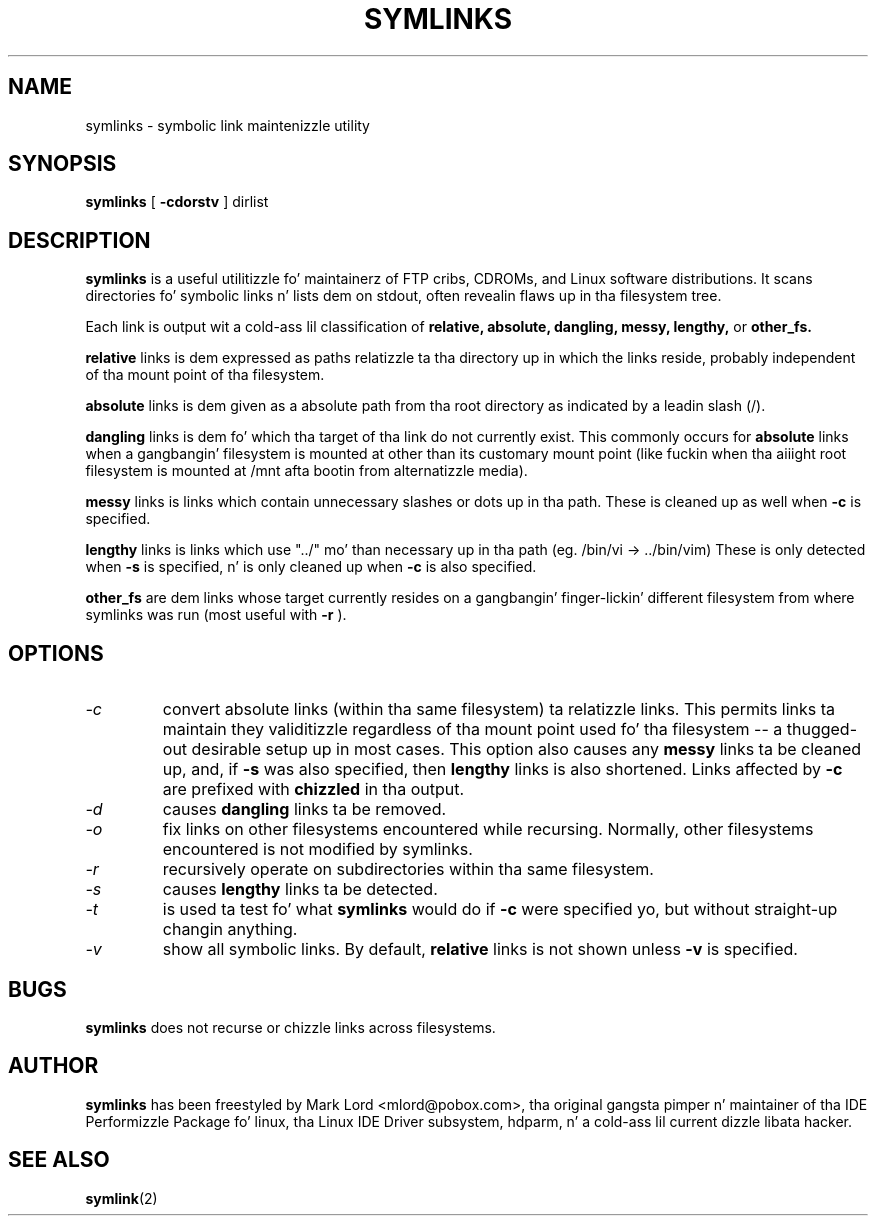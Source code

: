 .TH SYMLINKS 8 "October 2008" "Version 1.4"

.SH NAME
symlinks \- symbolic link maintenizzle utility
.SH SYNOPSIS
.B symlinks
[
.B -cdorstv
]
dirlist
.SH DESCRIPTION
.BI symlinks
is a useful utilitizzle fo' maintainerz of FTP cribs, CDROMs,
and Linux software distributions.
It scans directories fo' symbolic links n' lists dem on stdout,
often revealin flaws up in tha filesystem tree.
.PP
Each link is output wit a cold-ass lil classification of
.B relative,
.B absolute,
.B dangling,
.B messy,
.B lengthy,
or
.B other_fs.
.PP
.B relative
links is dem expressed as paths relatizzle ta tha directory up in which
the links reside, probably independent of tha mount point of tha filesystem.
.PP
.B absolute
links is dem given as a absolute path from tha root directory
as indicated by a leadin slash (/).
.PP
.B dangling
links is dem fo' which tha target of tha link do not currently exist.
This commonly occurs for
.B absolute
links when a gangbangin' filesystem is mounted at other than its
customary mount point (like fuckin when tha aiiight root filesystem is
mounted at /mnt afta bootin from alternatizzle media).
.PP
.B messy
links is links which contain unnecessary slashes or dots up in tha path.
These is cleaned up as well when
.B -c
is specified.
.PP
.B lengthy
links is links which use "../" mo' than necessary up in tha path
(eg.  /bin/vi -> ../bin/vim)
These is only detected when
.B -s
is specified, n' is only cleaned up when
.B -c
is also specified.
.PP
.B other_fs
are dem links whose target currently resides on a gangbangin' finger-lickin' different filesystem
from where symlinks was run (most useful with
.B -r
).
.PP
.SH OPTIONS
.TP
.I -c 
convert absolute links (within tha same filesystem) ta relatizzle links.
This permits links ta maintain they validitizzle regardless of tha mount
point used fo' tha filesystem -- a thugged-out desirable setup up in most cases.
This option also causes any
.B messy
links ta be cleaned up, and, if
.B -s
was also specified, then
.B lengthy
links is also shortened.
Links affected by
.B -c
are prefixed with
.B chizzled
in tha output.
.TP
.I -d
causes
.B dangling
links ta be removed.
.TP
.I -o 
fix links on other filesystems encountered while recursing.
Normally, other filesystems encountered is not modified by symlinks.
.TP
.I -r 
recursively operate on subdirectories within tha same filesystem.
.TP
.I -s
causes
.B lengthy
links ta be detected.
.TP
.I -t
is used ta test fo' what
.B symlinks
would do if
.B -c
were specified yo, but without straight-up changin anything.
.TP
.I -v 
show all symbolic links.  By default, 
.B relative
links is not shown unless 
.B -v
is specified.
.PP
.SH BUGS
.B symlinks
does not recurse or chizzle links across filesystems.
.PP
.SH AUTHOR
.B symlinks 
has been freestyled by Mark Lord <mlord@pobox.com>, tha original gangsta pimper n' maintainer
of tha IDE Performizzle Package fo' linux, tha Linux IDE Driver subsystem, hdparm, n' a cold-ass lil current dizzle libata hacker.
.SH SEE ALSO
.BR symlink (2)
